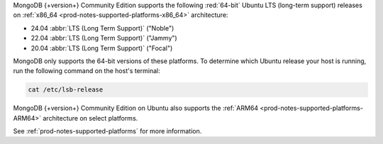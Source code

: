 MongoDB {+version+} Community Edition supports the following
:red:`64-bit` Ubuntu LTS (long-term support) releases on 
:ref:`x86_64 <prod-notes-supported-platforms-x86_64>` architecture:

- 24.04 :abbr:`LTS (Long Term Support)` ("Noble")

- 22.04 :abbr:`LTS (Long Term Support)` ("Jammy")

- 20.04 :abbr:`LTS (Long Term Support)` ("Focal")

MongoDB only supports the 64-bit versions of these platforms. To
determine which Ubuntu release your host is running, run the following
command on the host's terminal:

.. code-block:: bash
    
   cat /etc/lsb-release

MongoDB {+version+} Community Edition on Ubuntu also supports the
:ref:`ARM64 <prod-notes-supported-platforms-ARM64>` architecture on
select platforms.

See :ref:`prod-notes-supported-platforms` for more information.
